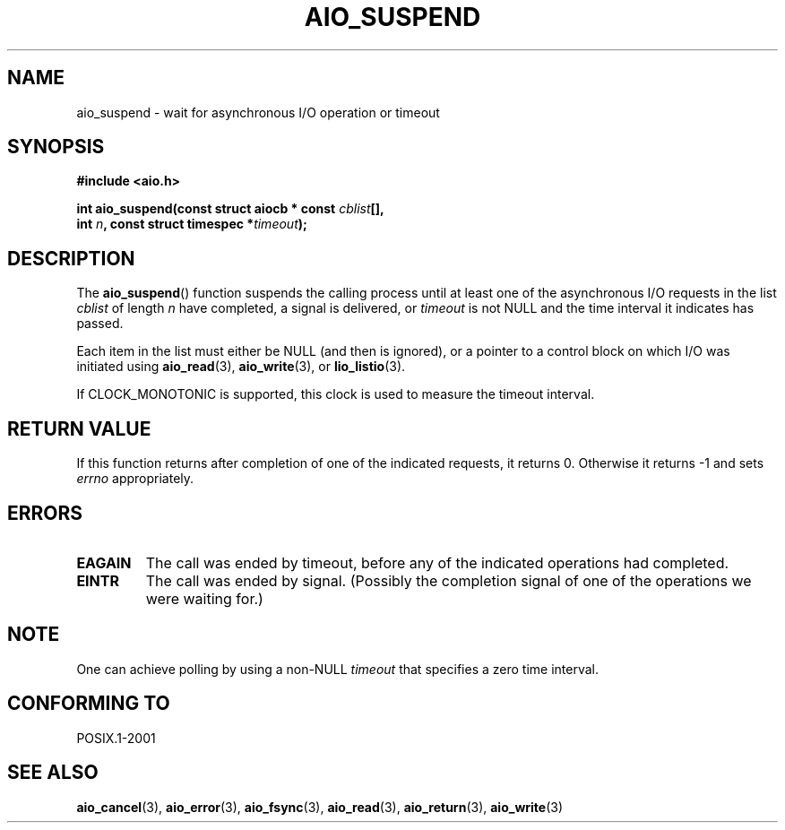.\" Copyright (c) 2003 Andries Brouwer (aeb@cwi.nl)
.\"
.\" This is free documentation; you can redistribute it and/or
.\" modify it under the terms of the GNU General Public License as
.\" published by the Free Software Foundation; either version 2 of
.\" the License, or (at your option) any later version.
.\"
.\" The GNU General Public License's references to "object code"
.\" and "executables" are to be interpreted as the output of any
.\" document formatting or typesetting system, including
.\" intermediate and printed output.
.\"
.\" This manual is distributed in the hope that it will be useful,
.\" but WITHOUT ANY WARRANTY; without even the implied warranty of
.\" MERCHANTABILITY or FITNESS FOR A PARTICULAR PURPOSE.  See the
.\" GNU General Public License for more details.
.\"
.\" You should have received a copy of the GNU General Public
.\" License along with this manual; if not, write to the Free
.\" Software Foundation, Inc., 59 Temple Place, Suite 330, Boston, MA 02111,
.\" USA.
.\"
.TH AIO_SUSPEND 3 2003-11-14  "" "Linux Programmer's Manual"
.SH NAME
aio_suspend \- wait for asynchronous I/O operation or timeout
.SH SYNOPSIS
.nf
.sp
.B "#include <aio.h>"
.sp
.BI "int aio_suspend(const struct aiocb * const " cblist [],
.br
.BI "                int " n ", const struct timespec *" timeout );
.sp
.fi
.SH DESCRIPTION
The
.BR aio_suspend ()
function suspends the calling process until at least one of the
asynchronous I/O requests in the list
.I cblist
of length
.I n
have completed, a signal is delivered, or
.I timeout
is not NULL and the time interval it indicates has passed.
.LP
Each item in the list must either be NULL (and then is ignored),
or a pointer to a control block on which I/O was initiated using
.BR aio_read (3),
.BR aio_write (3),
or
.BR lio_listio (3).
.LP
If CLOCK_MONOTONIC is supported, this clock is used to measure
the timeout interval.
.SH "RETURN VALUE"
If this function returns after completion of one of the indicated
requests, it returns 0. Otherwise it returns \-1 and sets
.I errno
appropriately.
.SH ERRORS
.TP
.B EAGAIN
The call was ended by timeout, before any of the indicated operations
had completed.
.TP
.B EINTR
The call was ended by signal.
(Possibly the completion signal of one of the operations we were waiting for.)
.SH NOTE
One can achieve polling by using a non-NULL
.I timeout
that specifies a zero time interval.
.SH "CONFORMING TO"
POSIX.1-2001
.SH "SEE ALSO"
.BR aio_cancel (3),
.BR aio_error (3),
.BR aio_fsync (3),
.BR aio_read (3),
.BR aio_return (3),
.BR aio_write (3)
